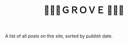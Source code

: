 #+title: 🌳🍃🌳ＧＲＯＶＥ 🌳🍃🌳
#+title_extra: {{{nav-strip([[./index_edited.org][Edited]] *Published* [[./index_bubble.org][Bubble]] [[./index_curated.org][Curated]])}}}

A list of all posts on this site, sorted by publish date.

#+BEGIN_SRC elisp :results raw :exports results
  (->> 
     (if (boundp 'org-post-metas)
       org-post-metas
     (mapcar 'ns/blog-file-to-meta (f-entries ns/blog-posts-dir (fn (s-ends-with-p ".org" <>)))))

       (-filter (fn (not (ht-get <> :is-draft))))
       (-filter (fn (ht-get <> :edited-date))) ; what's tracked by git
       ;; sorting order
       ((lambda (items)
	  (sort items (fn (string-lessp
				(ht-get <1> :publish-date)
				(ht-get <2> :publish-date)
				)))))
       (mapcar
	(fn (format "- <%s> [[file:./%s.html][%s]] "
		    (ht-get <> :publish-date)
		    (f-base (ht-get <> :html-dest))
		    (ht-get <> :title)
		    )))
       reverse
       (s-join "\n")
       )
#+END_SRC
